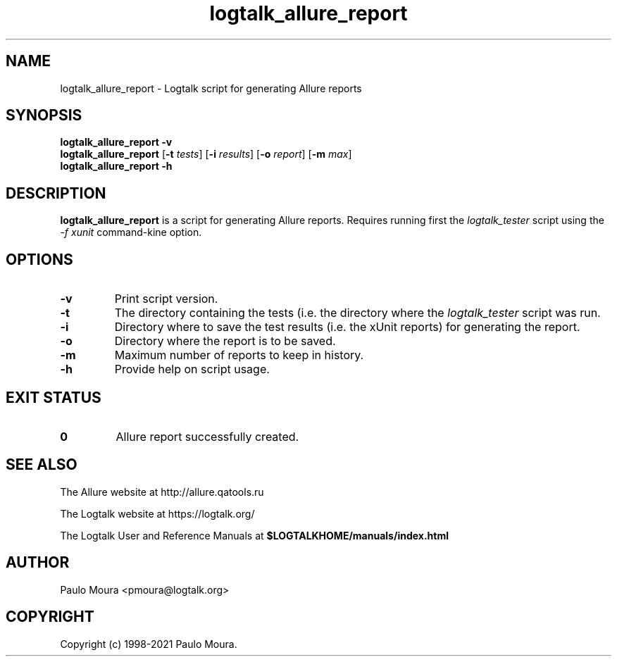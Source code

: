 .TH logtalk_allure_report 1 "January 11, 2021" "Logtalk 3.44.0" "Logtalk Documentation"

.SH NAME
logtalk_allure_report \- Logtalk script for generating Allure reports

.SH SYNOPSIS
.B logtalk_allure_report -v
.br
.B logtalk_allure_report
[\fB-t \fItests\fR]
[\fB-i \fIresults\fR]
[\fB-o \fIreport\fR]
[\fB-m \fImax\fR]
.br
.B logtalk_allure_report -h

.SH DESCRIPTION
\fBlogtalk_allure_report\fR is a script for generating Allure reports. Requires running first the \fIlogtalk_tester\fR script using the \fI-f xunit\fR command-kine option.

.SH OPTIONS
.TP
.BI \-v
Print script version.
.TP
.BI \-t
The directory containing the tests (i.e. the directory where the \fIlogtalk_tester\fR script was run.
.TP
.BI \-i
Directory where to save the test results (i.e. the xUnit reports) for generating the report.
.TP
.BI \-o
Directory where the report is to be saved.
.TP
.BI \-m
Maximum number of reports to keep in history.
.TP
.B \-h
Provide help on script usage.

.SH "EXIT STATUS"
.TP
.B 0
Allure report successfully created.

.SH "SEE ALSO"
The Allure website at http://allure.qatools.ru
.PP
The Logtalk website at https://logtalk.org/
.PP
The Logtalk User and Reference Manuals at \fB$LOGTALKHOME/manuals/index.html\fR

.SH AUTHOR
Paulo Moura <pmoura@logtalk.org>

.SH COPYRIGHT
Copyright (c) 1998-2021 Paulo Moura.
